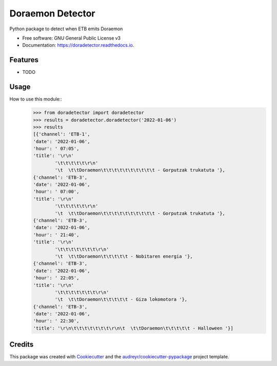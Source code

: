 =================
Doraemon Detector
=================


.. image:: https://img.shields.io/pypi/v/doradetector.svg
        :target: https://pypi.python.org/pypi/doradetector

.. image:: https://img.shields.io/travis/erral/doradetector.svg
        :target: https://travis-ci.com/erral/doradetector

.. image:: https://readthedocs.org/projects/doradetector/badge/?version=latest
        :target: https://doradetector.readthedocs.io/en/latest/?version=latest
        :alt: Documentation Status




Python package to detect when ETB emits Doraemon


* Free software: GNU General Public License v3
* Documentation: https://doradetector.readthedocs.io.


Features
--------

* TODO


Usage
-----

How to use this module::
    >>> from doradetector import doradetector
    >>> results = doradetector.doradetector('2022-01-06')
    >>> results
    [{'channel': 'ETB-1',
    'date': '2022-01-06',
    'hour': ' 07:05',
    'title': '\r\n'
            '\t\t\t\t\t\r\n'
            '\t  \t\tDoraemon\t\t\t\t\t\t\t\t\t\t - Gorputzak trukatuta '},
    {'channel': 'ETB-3',
    'date': '2022-01-06',
    'hour': ' 07:00',
    'title': '\r\n'
            '\t\t\t\t\t\r\n'
            '\t  \t\tDoraemon\t\t\t\t\t\t\t\t\t\t - Gorputzak trukatuta '},
    {'channel': 'ETB-3',
    'date': '2022-01-06',
    'hour': ' 21:40',
    'title': '\r\n'
            '\t\t\t\t\t\t\t\r\n'
            '\t  \t\tDoraemon\t\t\t\t\t - Nobitaren energia '},
    {'channel': 'ETB-3',
    'date': '2022-01-06',
    'hour': ' 22:05',
    'title': '\r\n'
            '\t\t\t\t\t\t\t\r\n'
            '\t  \t\tDoraemon\t\t\t\t\t - Giza lokomotora '},
    {'channel': 'ETB-3',
    'date': '2022-01-06',
    'hour': ' 22:30',
    'title': '\r\n\t\t\t\t\t\t\t\r\n\t  \t\tDoraemon\t\t\t\t\t - Halloween '}]

Credits
-------

This package was created with Cookiecutter_ and the `audreyr/cookiecutter-pypackage`_ project template.

.. _Cookiecutter: https://github.com/audreyr/cookiecutter
.. _`audreyr/cookiecutter-pypackage`: https://github.com/audreyr/cookiecutter-pypackage
